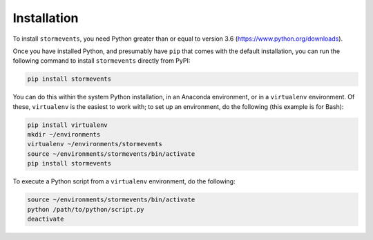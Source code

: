 Installation
============

To install ``stormevents``, you need Python greater than or equal to version 3.6 (https://www.python.org/downloads).

Once you have installed Python, and presumably have ``pip`` that comes with the default installation,
you can run the following command to install ``stormevents`` directly from PyPI:

.. code-block:: bash

    pip install stormevents

You can do this within the system Python installation, in an Anaconda environment, or in a ``virtualenv`` environment.
Of these, ``virtualenv`` is the easiest to work with; to set up an environment, do the following (this example is for Bash):

.. code-block:: bash

    pip install virtualenv
    mkdir ~/environments
    virtualenv ~/environments/stormevents
    source ~/environments/stormevents/bin/activate
    pip install stormevents

To execute a Python script from a ``virtualenv`` environment, do the following:

.. code-block:: bash

    source ~/environments/stormevents/bin/activate
    python /path/to/python/script.py
    deactivate
